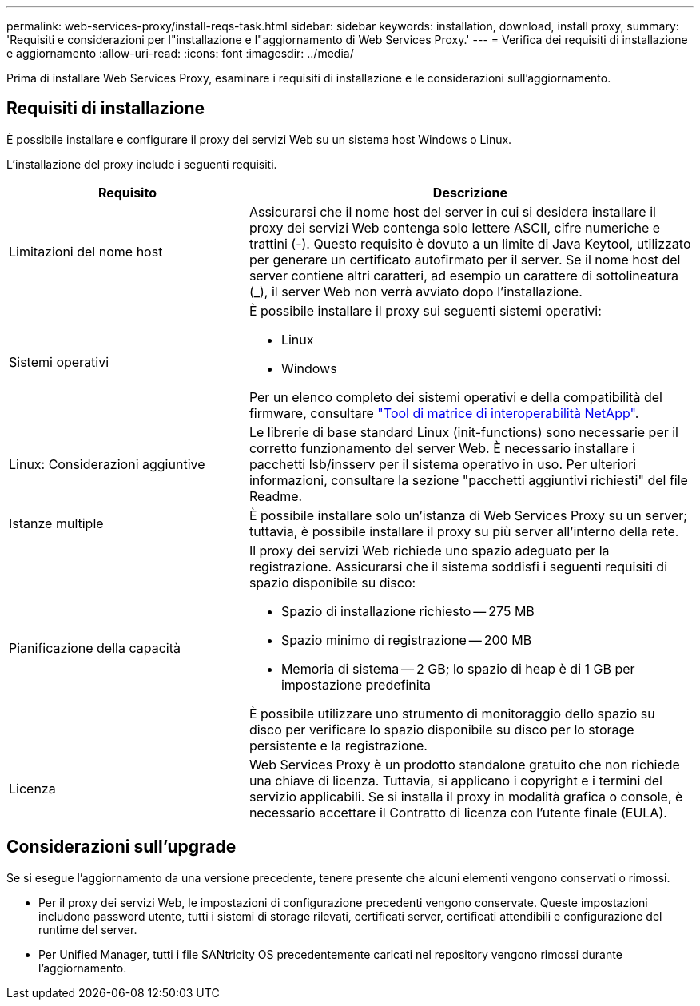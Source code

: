 ---
permalink: web-services-proxy/install-reqs-task.html 
sidebar: sidebar 
keywords: installation, download, install proxy, 
summary: 'Requisiti e considerazioni per l"installazione e l"aggiornamento di Web Services Proxy.' 
---
= Verifica dei requisiti di installazione e aggiornamento
:allow-uri-read: 
:icons: font
:imagesdir: ../media/


[role="lead"]
Prima di installare Web Services Proxy, esaminare i requisiti di installazione e le considerazioni sull'aggiornamento.



== Requisiti di installazione

È possibile installare e configurare il proxy dei servizi Web su un sistema host Windows o Linux.

L'installazione del proxy include i seguenti requisiti.

[cols="35h,~"]
|===
| Requisito | Descrizione 


 a| 
Limitazioni del nome host
 a| 
Assicurarsi che il nome host del server in cui si desidera installare il proxy dei servizi Web contenga solo lettere ASCII, cifre numeriche e trattini (-). Questo requisito è dovuto a un limite di Java Keytool, utilizzato per generare un certificato autofirmato per il server. Se il nome host del server contiene altri caratteri, ad esempio un carattere di sottolineatura (_), il server Web non verrà avviato dopo l'installazione.



 a| 
Sistemi operativi
 a| 
È possibile installare il proxy sui seguenti sistemi operativi:

* Linux
* Windows


Per un elenco completo dei sistemi operativi e della compatibilità del firmware, consultare http://mysupport.netapp.com/matrix["Tool di matrice di interoperabilità NetApp"^].



 a| 
Linux: Considerazioni aggiuntive
 a| 
Le librerie di base standard Linux (init-functions) sono necessarie per il corretto funzionamento del server Web. È necessario installare i pacchetti lsb/insserv per il sistema operativo in uso. Per ulteriori informazioni, consultare la sezione "pacchetti aggiuntivi richiesti" del file Readme.



 a| 
Istanze multiple
 a| 
È possibile installare solo un'istanza di Web Services Proxy su un server; tuttavia, è possibile installare il proxy su più server all'interno della rete.



 a| 
Pianificazione della capacità
 a| 
Il proxy dei servizi Web richiede uno spazio adeguato per la registrazione. Assicurarsi che il sistema soddisfi i seguenti requisiti di spazio disponibile su disco:

* Spazio di installazione richiesto -- 275 MB
* Spazio minimo di registrazione -- 200 MB
* Memoria di sistema -- 2 GB; lo spazio di heap è di 1 GB per impostazione predefinita


È possibile utilizzare uno strumento di monitoraggio dello spazio su disco per verificare lo spazio disponibile su disco per lo storage persistente e la registrazione.



 a| 
Licenza
 a| 
Web Services Proxy è un prodotto standalone gratuito che non richiede una chiave di licenza. Tuttavia, si applicano i copyright e i termini del servizio applicabili. Se si installa il proxy in modalità grafica o console, è necessario accettare il Contratto di licenza con l'utente finale (EULA).

|===


== Considerazioni sull'upgrade

Se si esegue l'aggiornamento da una versione precedente, tenere presente che alcuni elementi vengono conservati o rimossi.

* Per il proxy dei servizi Web, le impostazioni di configurazione precedenti vengono conservate. Queste impostazioni includono password utente, tutti i sistemi di storage rilevati, certificati server, certificati attendibili e configurazione del runtime del server.
* Per Unified Manager, tutti i file SANtricity OS precedentemente caricati nel repository vengono rimossi durante l'aggiornamento.

